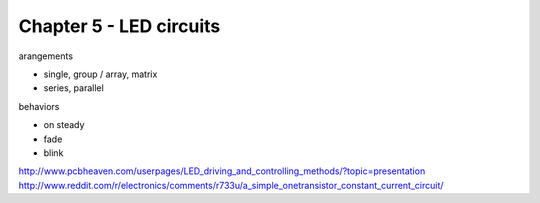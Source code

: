 Chapter 5 - LED circuits
========================

arangements

* single, group / array, matrix
* series, parallel

behaviors

* on steady
* fade
* blink

http://www.pcbheaven.com/userpages/LED_driving_and_controlling_methods/?topic=presentation
http://www.reddit.com/r/electronics/comments/r733u/a_simple_onetransistor_constant_current_circuit/
